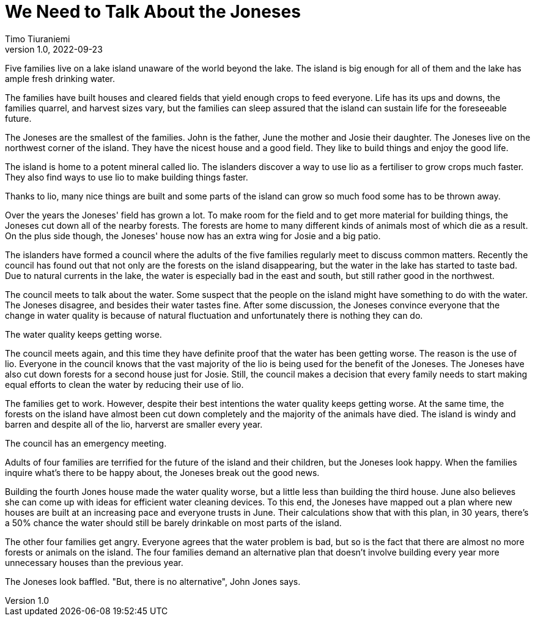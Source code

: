 = We Need to Talk About the Joneses
Timo Tiuraniemi
1.0, 2022-09-23
:description: A metaphor.
:keywords: metaphor, Earth breakdown, Carbon tunnel vision, capitalism

Five families live on a lake island unaware of the world beyond the lake.
The island is big enough for all of them and the lake has ample fresh drinking water.

The families have built houses and cleared fields that yield enough crops to feed everyone.
Life has its ups and downs, the families quarrel, and harvest sizes vary, but the families can sleep assured that the island can sustain life for the foreseeable future.

The Joneses are the smallest of the families.
John is the father, June the mother and Josie their daughter.
The Joneses live on the northwest corner of the island.
They have the nicest house and a good field.
They like to build things and enjoy the good life.

The island is home to a potent mineral called lio.
The islanders discover a way to use lio as a fertiliser to grow crops much faster.
They also find ways to use lio to make building things faster.

Thanks to lio, many nice things are built and some parts of the island can grow so much food some has to be thrown away.

Over the years the Joneses' field has grown a lot.
To make room for the field and to get more material for building things, the Joneses cut down all of the nearby forests.
The forests are home to many different kinds of animals most of which die as a result.
On the plus side though, the Joneses' house now has an extra wing for Josie and a big patio.

The islanders have formed a council where the adults of the five families regularly meet to discuss common matters.
Recently the council has found out that not only are the forests on the island disappearing, but the water in the lake has started to taste bad.
Due to natural currents in the lake, the water is especially bad in the east and south, but still rather good in the northwest.

The council meets to talk about the water.
Some suspect that the people on the island might have something to do with the water.
The Joneses disagree, and besides their water tastes fine.
After some discussion, the Joneses convince everyone that the change in water quality is because of natural fluctuation and unfortunately there is nothing they can do.

The water quality keeps getting worse.

The council meets again, and this time they have definite proof that the water has been getting worse.
The reason is the use of lio.
Everyone in the council knows that the vast majority of the lio is being used for the benefit of the Joneses.
The Joneses have also cut down forests for a second house just for Josie.
Still, the council makes a decision that every family needs to start making equal efforts to clean the water by reducing their use of lio.

The families get to work. 
However, despite their best intentions the water quality keeps getting worse.
At the same time, the forests on the island have almost been cut down completely and the majority of the animals have died.
The island is windy and barren and despite all of the lio, harverst are smaller every year.

The council has an emergency meeting.

Adults of four families are terrified for the future of the island and their children, but the Joneses look happy.
When the families inquire what's there to be happy about, the Joneses break out the good news.

Building the fourth Jones house made the water quality worse, but a little less than building the third house.
June also believes she can come up with ideas for efficient water cleaning devices.
To this end, the Joneses have mapped out a plan where new houses are built at an increasing pace and everyone trusts in June.
Their calculations show that with this plan, in 30 years, there's a 50% chance the water should still be barely drinkable on most parts of the island.

The other four families get angry.
Everyone agrees that the water problem is bad, but so is the fact that there are almost no more forests or animals on the island. 
The four families demand an alternative plan that doesn't involve building every year more unnecessary houses than the previous year.

The Joneses look baffled.
"But, there is no alternative", John Jones says.

